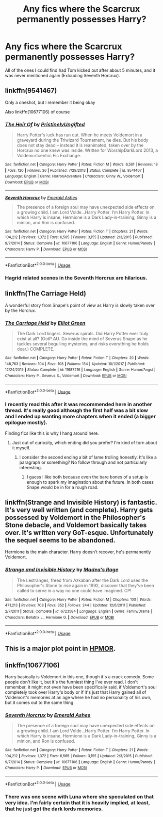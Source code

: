 #+TITLE: Any fics where the Scarcrux permanently possesses Harry?

* Any fics where the Scarcrux permanently possesses Harry?
:PROPERTIES:
:Author: glencoe2000
:Score: 12
:DateUnix: 1538714024.0
:DateShort: 2018-Oct-05
:FlairText: Request
:END:
All of the ones I could find had Tom kicked out after about 5 minutes, and it was never mentioned again (Exlcuding Seventh Horcrux).


** linkffn(9541467)

Only a oneshot, but I remember it being okay

Also linkffn(10677106) of course
:PROPERTIES:
:Author: sicarius0218
:Score: 10
:DateUnix: 1538715179.0
:DateShort: 2018-Oct-05
:END:

*** [[https://www.fanfiction.net/s/9541467/1/][*/The Heir Of/*]] by [[https://www.fanfiction.net/u/845976/PristinelyUngifted][/PristinelyUngifted/]]

#+begin_quote
  Harry Potter's luck has run out. When he meets Voldemort in a graveyard during the Triwizard Tournament, he dies. But his body does not stay dead -- instead it is reanimated, taken over by the Horcrux no one knew was inside. Written for WorshipDarkLord 2013, a Voldemortcentric Fic Exchange.
#+end_quote

^{/Site/:} ^{fanfiction.net} ^{*|*} ^{/Category/:} ^{Harry} ^{Potter} ^{*|*} ^{/Rated/:} ^{Fiction} ^{M} ^{*|*} ^{/Words/:} ^{6,581} ^{*|*} ^{/Reviews/:} ^{18} ^{*|*} ^{/Favs/:} ^{120} ^{*|*} ^{/Follows/:} ^{36} ^{*|*} ^{/Published/:} ^{7/29/2013} ^{*|*} ^{/Status/:} ^{Complete} ^{*|*} ^{/id/:} ^{9541467} ^{*|*} ^{/Language/:} ^{English} ^{*|*} ^{/Genre/:} ^{Horror/Adventure} ^{*|*} ^{/Characters/:} ^{Ginny} ^{W.,} ^{Voldemort} ^{*|*} ^{/Download/:} ^{[[http://www.ff2ebook.com/old/ffn-bot/index.php?id=9541467&source=ff&filetype=epub][EPUB]]} ^{or} ^{[[http://www.ff2ebook.com/old/ffn-bot/index.php?id=9541467&source=ff&filetype=mobi][MOBI]]}

--------------

[[https://www.fanfiction.net/s/10677106/1/][*/Seventh Horcrux/*]] by [[https://www.fanfiction.net/u/4112736/Emerald-Ashes][/Emerald Ashes/]]

#+begin_quote
  The presence of a foreign soul may have unexpected side effects on a growing child. I am Lord Volde...Harry Potter. I'm Harry Potter. In which Harry is insane, Hermione is a Dark Lady-in-training, Ginny is a minion, and Ron is confused.
#+end_quote

^{/Site/:} ^{fanfiction.net} ^{*|*} ^{/Category/:} ^{Harry} ^{Potter} ^{*|*} ^{/Rated/:} ^{Fiction} ^{T} ^{*|*} ^{/Chapters/:} ^{21} ^{*|*} ^{/Words/:} ^{104,212} ^{*|*} ^{/Reviews/:} ^{1,372} ^{*|*} ^{/Favs/:} ^{6,565} ^{*|*} ^{/Follows/:} ^{3,155} ^{*|*} ^{/Updated/:} ^{2/3/2015} ^{*|*} ^{/Published/:} ^{9/7/2014} ^{*|*} ^{/Status/:} ^{Complete} ^{*|*} ^{/id/:} ^{10677106} ^{*|*} ^{/Language/:} ^{English} ^{*|*} ^{/Genre/:} ^{Humor/Parody} ^{*|*} ^{/Characters/:} ^{Harry} ^{P.} ^{*|*} ^{/Download/:} ^{[[http://www.ff2ebook.com/old/ffn-bot/index.php?id=10677106&source=ff&filetype=epub][EPUB]]} ^{or} ^{[[http://www.ff2ebook.com/old/ffn-bot/index.php?id=10677106&source=ff&filetype=mobi][MOBI]]}

--------------

*FanfictionBot*^{2.0.0-beta} | [[https://github.com/tusing/reddit-ffn-bot/wiki/Usage][Usage]]
:PROPERTIES:
:Author: FanfictionBot
:Score: 4
:DateUnix: 1538715198.0
:DateShort: 2018-Oct-05
:END:


*** Hagrid related scenes in the Seventh Horcrux are hilarious.
:PROPERTIES:
:Author: Zantroy
:Score: 1
:DateUnix: 1538766892.0
:DateShort: 2018-Oct-05
:END:


** linkffn(The Carriage Held)

A wonderful story from Snape's point of view as Harry is slowly taken over by the Horcrux.
:PROPERTIES:
:Author: CalculusWarrior
:Score: 4
:DateUnix: 1538716401.0
:DateShort: 2018-Oct-05
:END:

*** [[https://www.fanfiction.net/s/11687216/1/][*/The Carriage Held/*]] by [[https://www.fanfiction.net/u/1217840/Elliot-Green][/Elliot Green/]]

#+begin_quote
  The Dark Lord lingers. Severus spirals. Did Harry Potter ever truly exist at all? (OotP AU. Go inside the mind of Severus Snape as he tackles several beguiling mysteries, and risks everything he holds dear.) COMPLETE.
#+end_quote

^{/Site/:} ^{fanfiction.net} ^{*|*} ^{/Category/:} ^{Harry} ^{Potter} ^{*|*} ^{/Rated/:} ^{Fiction} ^{T} ^{*|*} ^{/Chapters/:} ^{20} ^{*|*} ^{/Words/:} ^{148,763} ^{*|*} ^{/Reviews/:} ^{104} ^{*|*} ^{/Favs/:} ^{108} ^{*|*} ^{/Follows/:} ^{134} ^{*|*} ^{/Updated/:} ^{10/1/2017} ^{*|*} ^{/Published/:} ^{12/24/2015} ^{*|*} ^{/Status/:} ^{Complete} ^{*|*} ^{/id/:} ^{11687216} ^{*|*} ^{/Language/:} ^{English} ^{*|*} ^{/Genre/:} ^{Humor/Angst} ^{*|*} ^{/Characters/:} ^{Harry} ^{P.,} ^{Severus} ^{S.,} ^{Voldemort} ^{*|*} ^{/Download/:} ^{[[http://www.ff2ebook.com/old/ffn-bot/index.php?id=11687216&source=ff&filetype=epub][EPUB]]} ^{or} ^{[[http://www.ff2ebook.com/old/ffn-bot/index.php?id=11687216&source=ff&filetype=mobi][MOBI]]}

--------------

*FanfictionBot*^{2.0.0-beta} | [[https://github.com/tusing/reddit-ffn-bot/wiki/Usage][Usage]]
:PROPERTIES:
:Author: FanfictionBot
:Score: 4
:DateUnix: 1538716414.0
:DateShort: 2018-Oct-05
:END:


*** I recently read this after it was recommended here in another thread. It's really good although the first half was a bit slow and I ended up wanting more chapters when it ended (a bigger epilogue mostly).

Finding fics like this is why I hang around here.
:PROPERTIES:
:Author: LocalMadman
:Score: 3
:DateUnix: 1538750234.0
:DateShort: 2018-Oct-05
:END:

**** Just out of curiosity, which ending did you prefer? I'm kind of torn about it myself.
:PROPERTIES:
:Author: chiruochiba
:Score: 2
:DateUnix: 1538772682.0
:DateShort: 2018-Oct-06
:END:

***** I consider the second ending a bit of lame trolling honestly. It's like a paragraph or something? No follow through and not particularly interesting.
:PROPERTIES:
:Author: LocalMadman
:Score: 2
:DateUnix: 1538773487.0
:DateShort: 2018-Oct-06
:END:

****** I guess I like both because even the bare bones of a setup is enough to spark my imagination about the future. In both cases Snape would be in for a rough road.
:PROPERTIES:
:Author: chiruochiba
:Score: 2
:DateUnix: 1538773765.0
:DateShort: 2018-Oct-06
:END:


** linkffn(Strange and Invisible History) is fantastic. It's very well written (and complete). Harry gets possessed by Voldemort in the Philosopher's Stone debacle, and Voldemort basically takes over. It's written very GoT-esque. Unfortunately the sequel seems to be abandoned.

Hermione is the main character. Harry doesn't recover, he's permanently Voldemort.
:PROPERTIES:
:Author: hudsonaere
:Score: 4
:DateUnix: 1538742892.0
:DateShort: 2018-Oct-05
:END:

*** [[https://www.fanfiction.net/s/6723584/1/][*/Strange and Invisible History/*]] by [[https://www.fanfiction.net/u/1621525/Madea-s-Rage][/Madea's Rage/]]

#+begin_quote
  The Lestranges, freed from Azkaban after the Dark Lord uses the Philosopher's Stone to rise again in 1992, discover that they've been called to serve in a way no one could have imagined. CP!
#+end_quote

^{/Site/:} ^{fanfiction.net} ^{*|*} ^{/Category/:} ^{Harry} ^{Potter} ^{*|*} ^{/Rated/:} ^{Fiction} ^{M} ^{*|*} ^{/Chapters/:} ^{100} ^{*|*} ^{/Words/:} ^{471,213} ^{*|*} ^{/Reviews/:} ^{708} ^{*|*} ^{/Favs/:} ^{352} ^{*|*} ^{/Follows/:} ^{244} ^{*|*} ^{/Updated/:} ^{12/6/2011} ^{*|*} ^{/Published/:} ^{2/7/2011} ^{*|*} ^{/Status/:} ^{Complete} ^{*|*} ^{/id/:} ^{6723584} ^{*|*} ^{/Language/:} ^{English} ^{*|*} ^{/Genre/:} ^{Family/Drama} ^{*|*} ^{/Characters/:} ^{Bellatrix} ^{L.,} ^{Hermione} ^{G.} ^{*|*} ^{/Download/:} ^{[[http://www.ff2ebook.com/old/ffn-bot/index.php?id=6723584&source=ff&filetype=epub][EPUB]]} ^{or} ^{[[http://www.ff2ebook.com/old/ffn-bot/index.php?id=6723584&source=ff&filetype=mobi][MOBI]]}

--------------

*FanfictionBot*^{2.0.0-beta} | [[https://github.com/tusing/reddit-ffn-bot/wiki/Usage][Usage]]
:PROPERTIES:
:Author: FanfictionBot
:Score: 1
:DateUnix: 1538742912.0
:DateShort: 2018-Oct-05
:END:


** This is a major plot point in [[/spoiler][HPMOR]].
:PROPERTIES:
:Author: aldonius
:Score: 3
:DateUnix: 1538761771.0
:DateShort: 2018-Oct-05
:END:


** linkffn(10677106)

Harry basically is Voldemort in this one, though it's a crack comedy. Some people don't like it, but it's the funniest thing I've ever read. I don't remember, it might not even have been specifically said, if Voldemort's soul completely took over Harry's body or if it's just that Harry gained all of Voldemort's memories at an age where he had no personality of his own, but it comes out to the same thing.
:PROPERTIES:
:Author: onlytoask
:Score: -3
:DateUnix: 1538719658.0
:DateShort: 2018-Oct-05
:END:

*** [[https://www.fanfiction.net/s/10677106/1/][*/Seventh Horcrux/*]] by [[https://www.fanfiction.net/u/4112736/Emerald-Ashes][/Emerald Ashes/]]

#+begin_quote
  The presence of a foreign soul may have unexpected side effects on a growing child. I am Lord Volde...Harry Potter. I'm Harry Potter. In which Harry is insane, Hermione is a Dark Lady-in-training, Ginny is a minion, and Ron is confused.
#+end_quote

^{/Site/:} ^{fanfiction.net} ^{*|*} ^{/Category/:} ^{Harry} ^{Potter} ^{*|*} ^{/Rated/:} ^{Fiction} ^{T} ^{*|*} ^{/Chapters/:} ^{21} ^{*|*} ^{/Words/:} ^{104,212} ^{*|*} ^{/Reviews/:} ^{1,372} ^{*|*} ^{/Favs/:} ^{6,565} ^{*|*} ^{/Follows/:} ^{3,155} ^{*|*} ^{/Updated/:} ^{2/3/2015} ^{*|*} ^{/Published/:} ^{9/7/2014} ^{*|*} ^{/Status/:} ^{Complete} ^{*|*} ^{/id/:} ^{10677106} ^{*|*} ^{/Language/:} ^{English} ^{*|*} ^{/Genre/:} ^{Humor/Parody} ^{*|*} ^{/Characters/:} ^{Harry} ^{P.} ^{*|*} ^{/Download/:} ^{[[http://www.ff2ebook.com/old/ffn-bot/index.php?id=10677106&source=ff&filetype=epub][EPUB]]} ^{or} ^{[[http://www.ff2ebook.com/old/ffn-bot/index.php?id=10677106&source=ff&filetype=mobi][MOBI]]}

--------------

*FanfictionBot*^{2.0.0-beta} | [[https://github.com/tusing/reddit-ffn-bot/wiki/Usage][Usage]]
:PROPERTIES:
:Author: FanfictionBot
:Score: 1
:DateUnix: 1538719676.0
:DateShort: 2018-Oct-05
:END:


*** There was one scene with Luna where she speculated on that very idea. I'm fairly certain that it is heavily implied, at least, that he just got the dark lords memories.
:PROPERTIES:
:Author: DearDeathDay
:Score: 1
:DateUnix: 1538756897.0
:DateShort: 2018-Oct-05
:END:
